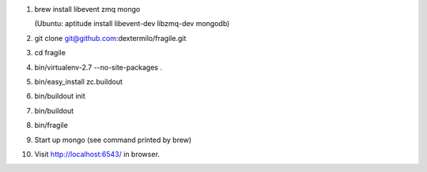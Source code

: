 1. brew install libevent zmq mongo

   (Ubuntu: aptitude install libevent-dev libzmq-dev mongodb)
2. git clone git@github.com:dextermilo/fragile.git
3. cd fragile
4. bin/virtualenv-2.7 --no-site-packages .
5. bin/easy_install zc.buildout
6. bin/buildout init
7. bin/buildout
8. bin/fragile
9. Start up mongo (see command printed by brew)
10. Visit http://localhost:6543/ in browser.
